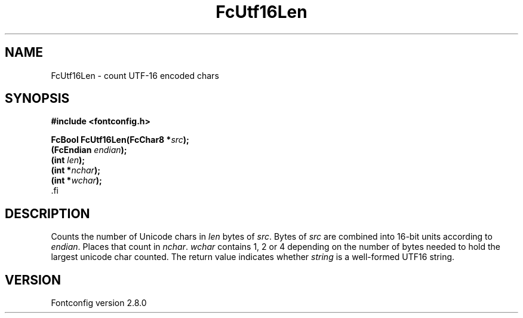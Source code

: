 .\\" auto-generated by docbook2man-spec $Revision: 1.3 $
.TH "FcUtf16Len" "3" "18 November 2009" "" ""
.SH NAME
FcUtf16Len \- count UTF-16 encoded chars
.SH SYNOPSIS
.nf
\fB#include <fontconfig.h>
.sp
FcBool FcUtf16Len(FcChar8 *\fIsrc\fB);
(FcEndian \fIendian\fB);
(int \fIlen\fB);
(int *\fInchar\fB);
(int *\fIwchar\fB);
\fR.fi
.SH "DESCRIPTION"
.PP
Counts the number of Unicode chars in \fIlen\fR bytes of
\fIsrc\fR\&. Bytes of \fIsrc\fR are
combined into 16-bit units according to \fIendian\fR\&.
Places that count in \fInchar\fR\&.
\fIwchar\fR contains 1, 2 or 4 depending on the number of
bytes needed to hold the largest unicode char counted. The return value
indicates whether \fIstring\fR is a well-formed UTF16
string.
.SH "VERSION"
.PP
Fontconfig version 2.8.0
